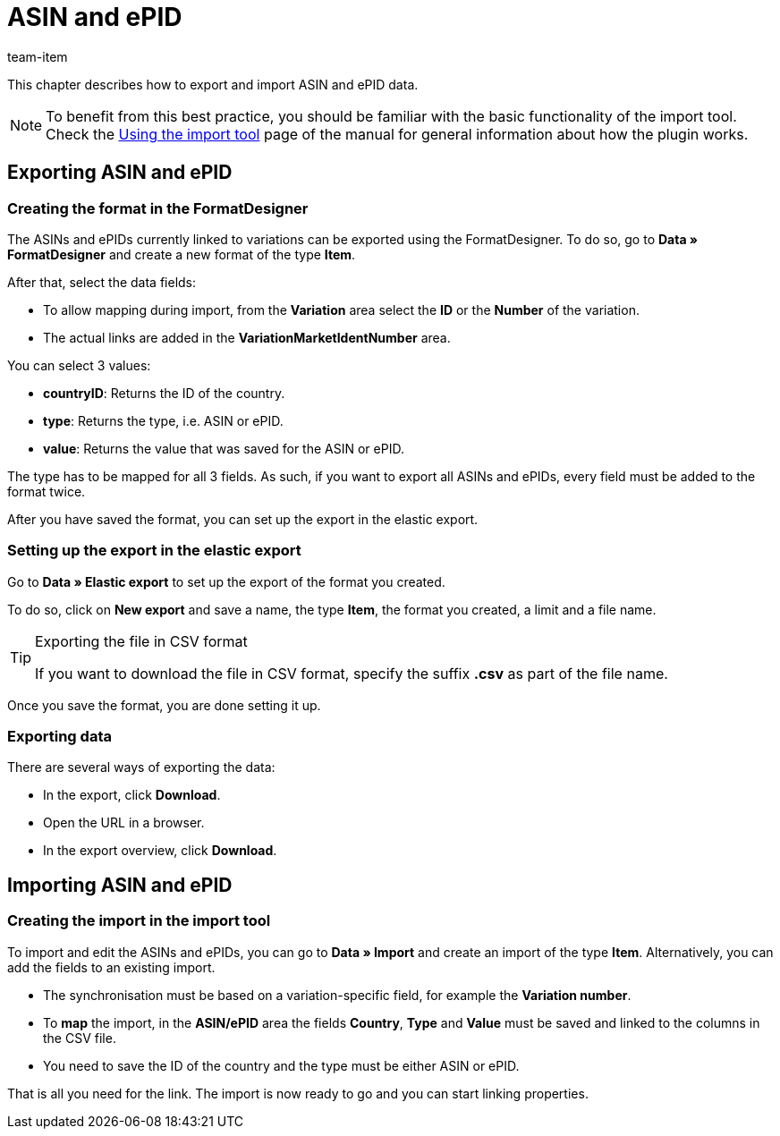 = ASIN and ePID
:keywords: Importing ASIN, Importing ASINs, ASIN importing, ASINs importing, ASIN import, ASINs import, Import ASIN, Import ASINs, ASIN-Import, ASINs-Import, Import-ASIN, Import-ASINs, Importing ePID, Importing ePIDs, ePID importing, ePIDs importing, ePID import, ePIDs import, Import ePID, Import ePIDs, ePID-Import, ePIDs-Import, Import-ePID, Import-ePIDs
:page-aliases: best-practices-elasticsync-asin-epid.adoc
:description: This chapter describes how to export and import ASIN and ePID data.
:author: team-item

This chapter describes how to export and import ASIN and ePID data.

NOTE: To benefit from this best practice, you should be familiar with the basic functionality of the import tool. Check the xref:data:ElasticSync.adoc#[Using the import tool] page of the manual for general information about how the plugin works.

[#export_ASIN_ePID]
== Exporting ASIN and ePID

=== Creating the format in the FormatDesigner

The ASINs and ePIDs currently linked to variations can be exported using the FormatDesigner. To do so, go to *Data » FormatDesigner* and create a new format of the type *Item*.

After that, select the data fields:

* To allow mapping during import, from the *Variation* area select the *ID* or the *Number* of the variation.

* The actual links are added in the *VariationMarketIdentNumber* area.

You can select 3 values:

- *countryID*: Returns the ID of the country.
- *type*: Returns the type, i.e. ASIN or ePID.
- *value*: Returns the value that was saved for the ASIN or ePID.

The type has to be mapped for all 3 fields. As such, if you want to export all ASINs and ePIDs, every field must be added to the format twice.

After you have saved the format, you can set up the export in the elastic export.

=== Setting up the export in the elastic export

Go to *Data » Elastic export* to set up the export of the format you created.

To do so, click on *New export* and save a name, the type *Item*, the format you created, a limit and a file name.

[TIP]
.Exporting the file in CSV format
====
If you want to download the file in CSV format, specify the suffix *.csv* as part of the file name.
====

Once you save the format, you are done setting it up.

=== Exporting data

There are several ways of exporting the data:

* In the export, click *Download*.
* Open the URL in a browser.
* In the export overview, click *Download*.

[#import_ASIN_ePID]
== Importing ASIN and ePID

=== Creating the import in the import tool

To import and edit the ASINs and ePIDs, you can go to *Data » Import* and create an import of the type *Item*. Alternatively, you can add the fields to an existing import.

* The synchronisation must be based on a variation-specific field, for example the *Variation number*.

* To *map* the import, in the *ASIN/ePID* area the fields *Country*, *Type* and *Value* must be saved and linked to the columns in the CSV file.

* You need to save the ID of the country and the type must be either ASIN or ePID.

That is all you need for the link. The import is now ready to go and you can start linking properties.
